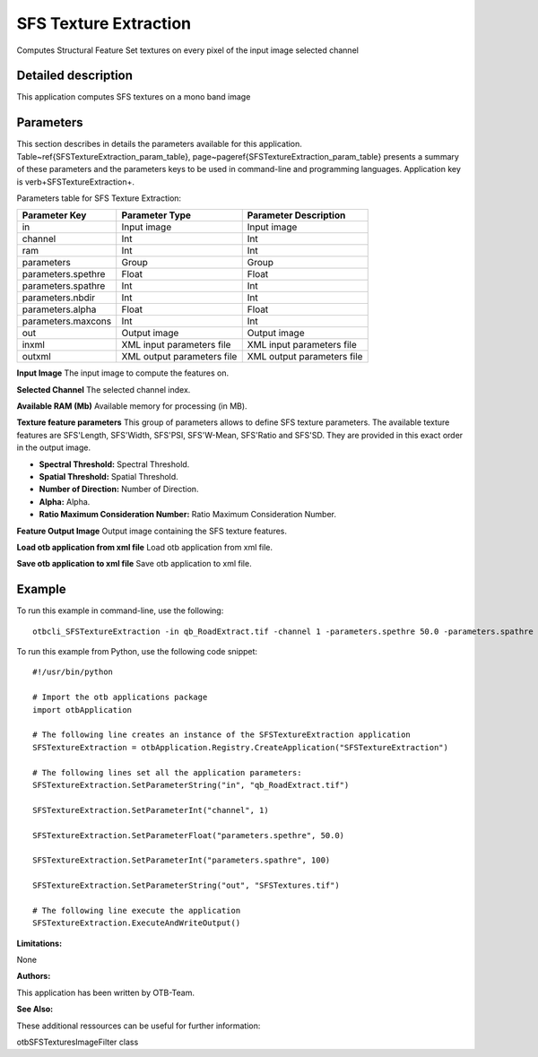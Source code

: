 SFS Texture Extraction
^^^^^^^^^^^^^^^^^^^^^^

Computes Structural Feature Set textures on every pixel of the input image selected channel

Detailed description
--------------------

This application computes SFS textures on a mono band image

Parameters
----------

This section describes in details the parameters available for this application. Table~\ref{SFSTextureExtraction_param_table}, page~\pageref{SFSTextureExtraction_param_table} presents a summary of these parameters and the parameters keys to be used in command-line and programming languages. Application key is \verb+SFSTextureExtraction+.

Parameters table for SFS Texture Extraction:

+------------------+--------------------------+----------------------------------+
|Parameter Key     |Parameter Type            |Parameter Description             |
+==================+==========================+==================================+
|in                |Input image               |Input image                       |
+------------------+--------------------------+----------------------------------+
|channel           |Int                       |Int                               |
+------------------+--------------------------+----------------------------------+
|ram               |Int                       |Int                               |
+------------------+--------------------------+----------------------------------+
|parameters        |Group                     |Group                             |
+------------------+--------------------------+----------------------------------+
|parameters.spethre|Float                     |Float                             |
+------------------+--------------------------+----------------------------------+
|parameters.spathre|Int                       |Int                               |
+------------------+--------------------------+----------------------------------+
|parameters.nbdir  |Int                       |Int                               |
+------------------+--------------------------+----------------------------------+
|parameters.alpha  |Float                     |Float                             |
+------------------+--------------------------+----------------------------------+
|parameters.maxcons|Int                       |Int                               |
+------------------+--------------------------+----------------------------------+
|out               |Output image              |Output image                      |
+------------------+--------------------------+----------------------------------+
|inxml             |XML input parameters file |XML input parameters file         |
+------------------+--------------------------+----------------------------------+
|outxml            |XML output parameters file|XML output parameters file        |
+------------------+--------------------------+----------------------------------+

**Input Image**
The input image to compute the features on.

**Selected Channel**
The selected channel index.

**Available RAM (Mb)**
Available memory for processing (in MB).

**Texture feature parameters**
This group of parameters allows to define SFS texture parameters.    The available texture features are SFS'Length, SFS'Width, SFS'PSI, SFS'W-Mean, SFS'Ratio and SFS'SD.    They are provided in this exact order in the output image.

- **Spectral Threshold:** Spectral Threshold.

- **Spatial Threshold:** Spatial Threshold.

- **Number of Direction:** Number of Direction.

- **Alpha:** Alpha.

- **Ratio Maximum Consideration Number:** Ratio Maximum Consideration Number.



**Feature Output Image**
Output image containing the SFS texture features.

**Load otb application from xml file**
Load otb application from xml file.

**Save otb application to xml file**
Save otb application to xml file.

Example
-------

To run this example in command-line, use the following: 
::

	otbcli_SFSTextureExtraction -in qb_RoadExtract.tif -channel 1 -parameters.spethre 50.0 -parameters.spathre 100 -out SFSTextures.tif

To run this example from Python, use the following code snippet: 

::

	#!/usr/bin/python

	# Import the otb applications package
	import otbApplication

	# The following line creates an instance of the SFSTextureExtraction application 
	SFSTextureExtraction = otbApplication.Registry.CreateApplication("SFSTextureExtraction")

	# The following lines set all the application parameters:
	SFSTextureExtraction.SetParameterString("in", "qb_RoadExtract.tif")

	SFSTextureExtraction.SetParameterInt("channel", 1)

	SFSTextureExtraction.SetParameterFloat("parameters.spethre", 50.0)

	SFSTextureExtraction.SetParameterInt("parameters.spathre", 100)

	SFSTextureExtraction.SetParameterString("out", "SFSTextures.tif")

	# The following line execute the application
	SFSTextureExtraction.ExecuteAndWriteOutput()

:Limitations:

None

:Authors:

This application has been written by OTB-Team.

:See Also:

These additional ressources can be useful for further information: 

otbSFSTexturesImageFilter class

